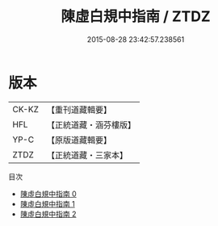 #+TITLE: 陳虛白規中指南 / ZTDZ

#+DATE: 2015-08-28 23:42:57.238561
* 版本
 |     CK-KZ|【重刊道藏輯要】|
 |       HFL|【正統道藏・涵芬樓版】|
 |      YP-C|【原版道藏輯要】|
 |      ZTDZ|【正統道藏・三家本】|
目次
 - [[file:KR5a0244_000.txt][陳虛白規中指南 0]]
 - [[file:KR5a0244_001.txt][陳虛白規中指南 1]]
 - [[file:KR5a0244_002.txt][陳虛白規中指南 2]]
